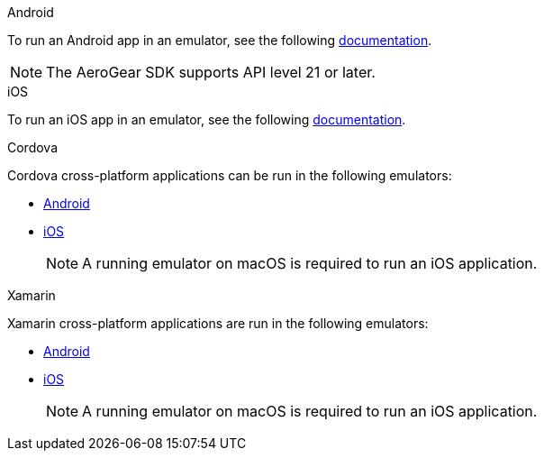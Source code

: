 

[role="primary"]
.Android


****
To run an Android app in an emulator, see the following link:https://developer.android.com/training/basics/firstapp/running-app[documentation, window="_blank"].

NOTE: The AeroGear SDK supports API level 21 or later.


****

[role="secondary"]
.iOS

****

To run an iOS app in an emulator, see the following link:https://help.apple.com/xcode/mac/current/#/dev2809b6cff[documentation, window="_blank"].

****

[role="secondary"]
.Cordova

****

Cordova cross-platform applications can be run in the following emulators:

* link:https://cordova.apache.org/docs/en/2.7.0/guide/command-line/#android[Android, window="_blank"]
* link:https://cordova.apache.org/docs/en/2.7.0/guide/command-line/#ios[iOS, window="_blank"]

+
NOTE: A running emulator on macOS is required to run an iOS application.

****

[role="secondary"]
.Xamarin

****

Xamarin cross-platform applications are run in the following emulators:

* link:https://blogs.msdn.microsoft.com/visualstudio/2018/05/08/hyper-v-android-emulator-support/[Android, window="_blank"]
* link:https://developer.xamarin.com/getting-started-ios/[iOS, window="_blank"]

+
NOTE: A running emulator on macOS is required to run an iOS application.

****
